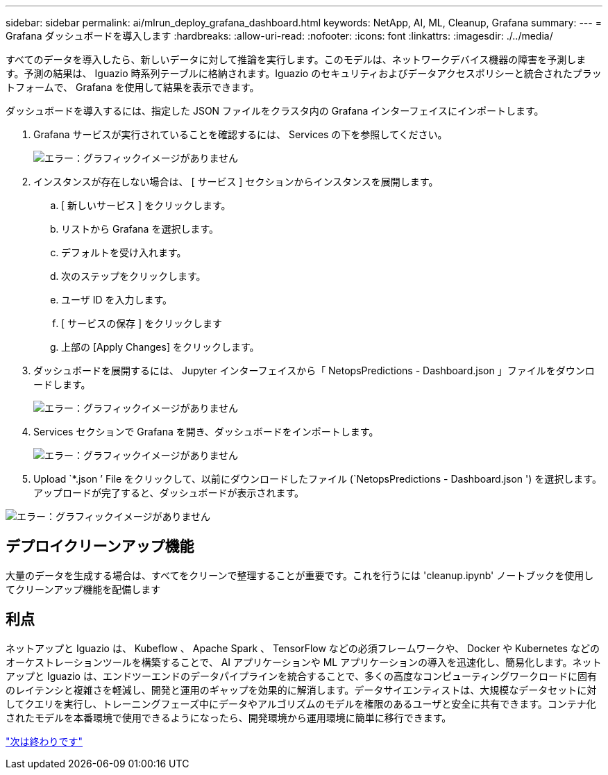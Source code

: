 ---
sidebar: sidebar 
permalink: ai/mlrun_deploy_grafana_dashboard.html 
keywords: NetApp, AI, ML, Cleanup, Grafana 
summary:  
---
= Grafana ダッシュボードを導入します
:hardbreaks:
:allow-uri-read: 
:nofooter: 
:icons: font
:linkattrs: 
:imagesdir: ./../media/


すべてのデータを導入したら、新しいデータに対して推論を実行します。このモデルは、ネットワークデバイス機器の障害を予測します。予測の結果は、 Iguazio 時系列テーブルに格納されます。Iguazio のセキュリティおよびデータアクセスポリシーと統合されたプラットフォームで、 Grafana を使用して結果を表示できます。

ダッシュボードを導入するには、指定した JSON ファイルをクラスタ内の Grafana インターフェイスにインポートします。

. Grafana サービスが実行されていることを確認するには、 Services の下を参照してください。
+
image:mlrun_image22.png["エラー：グラフィックイメージがありません"]

. インスタンスが存在しない場合は、 [ サービス ] セクションからインスタンスを展開します。
+
.. [ 新しいサービス ] をクリックします。
.. リストから Grafana を選択します。
.. デフォルトを受け入れます。
.. 次のステップをクリックします。
.. ユーザ ID を入力します。
.. [ サービスの保存 ] をクリックします
.. 上部の [Apply Changes] をクリックします。


. ダッシュボードを展開するには、 Jupyter インターフェイスから「 NetopsPredictions - Dashboard.json 」ファイルをダウンロードします。
+
image:mlrun_image23.png["エラー：グラフィックイメージがありません"]

. Services セクションで Grafana を開き、ダッシュボードをインポートします。
+
image:mlrun_image24.png["エラー：グラフィックイメージがありません"]

. Upload `*.json ’ File をクリックして、以前にダウンロードしたファイル (`NetopsPredictions - Dashboard.json ') を選択します。アップロードが完了すると、ダッシュボードが表示されます。


image:mlrun_image25.png["エラー：グラフィックイメージがありません"]



== デプロイクリーンアップ機能

大量のデータを生成する場合は、すべてをクリーンで整理することが重要です。これを行うには 'cleanup.ipynb' ノートブックを使用してクリーンアップ機能を配備します



== 利点

ネットアップと Iguazio は、 Kubeflow 、 Apache Spark 、 TensorFlow などの必須フレームワークや、 Docker や Kubernetes などのオーケストレーションツールを構築することで、 AI アプリケーションや ML アプリケーションの導入を迅速化し、簡易化します。ネットアップと Iguazio は、エンドツーエンドのデータパイプラインを統合することで、多くの高度なコンピューティングワークロードに固有のレイテンシと複雑さを軽減し、開発と運用のギャップを効果的に解消します。データサイエンティストは、大規模なデータセットに対してクエリを実行し、トレーニングフェーズ中にデータやアルゴリズムのモデルを権限のあるユーザと安全に共有できます。コンテナ化されたモデルを本番環境で使用できるようになったら、開発環境から運用環境に簡単に移行できます。

link:mlrun_conclusion.html["次は終わりです"]
